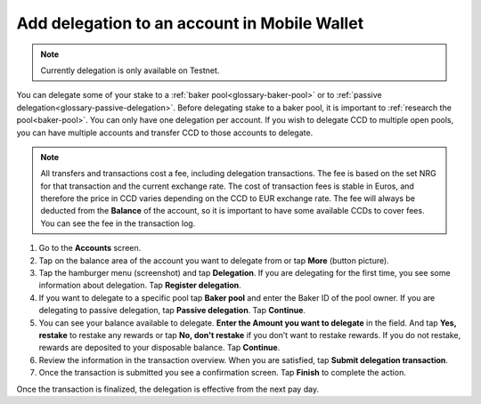 .. _add-delegation-mw:

=============================================
Add delegation to an account in Mobile Wallet
=============================================

.. Note::
    
    Currently delegation is only available on Testnet.

You can delegate some of your stake to a :ref:`baker pool<glossary-baker-pool>` or to  :ref:`passive delegation<glossary-passive-delegation>`. Before delegating stake to a baker pool, it is important to :ref:`research the pool<baker-pool>`. You can only have one delegation per account. If you wish to delegate CCD to multiple open pools, you can have multiple accounts and transfer CCD to those accounts to delegate.

.. Note::

   All transfers and transactions cost a fee, including delegation transactions. The fee is based on the set NRG for that transaction and the current exchange rate.
   The cost of transaction fees is stable in Euros, and therefore the price in CCD varies depending on the CCD to EUR exchange rate. The fee will always be deducted from the **Balance** of the account, so it is important to have some available CCDs to cover fees.
   You can see the fee in the transaction log.

#. Go to the **Accounts** screen.

#. Tap on the balance area of the account you want to delegate from or tap **More** (button picture).

#. Tap the hamburger menu (screenshot) and tap **Delegation**. If you are delegating for the first time, you see some information about delegation. Tap **Register delegation**.

#. If you want to delegate to a specific pool tap **Baker pool** and enter the Baker ID of the pool owner. If you are delegating to passive delegation, tap **Passive delegation**. Tap **Continue**.

#. You can see your balance available to delegate. **Enter the Amount you want to delegate** in the field. And tap **Yes, restake** to restake any rewards or tap **No, don't restake** if you don’t want to restake rewards. If you do not restake, rewards are deposited to your disposable balance. Tap **Continue**.

#. Review the information in the transaction overview. When you are satisfied, tap **Submit delegation transaction**.

#. Once the transaction is submitted you see a confirmation screen. Tap **Finish** to complete the action.

Once the transaction is finalized, the delegation is effective from the next pay day.
